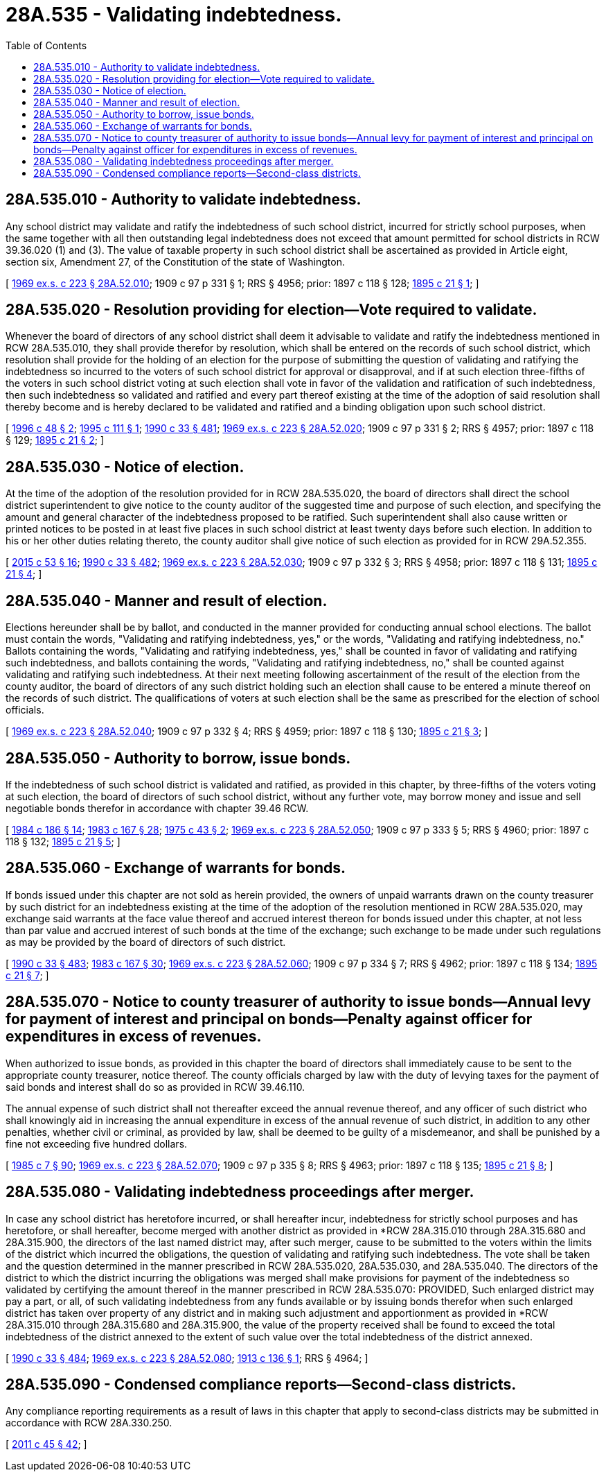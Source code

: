 = 28A.535 - Validating indebtedness.
:toc:

== 28A.535.010 - Authority to validate indebtedness.
Any school district may validate and ratify the indebtedness of such school district, incurred for strictly school purposes, when the same together with all then outstanding legal indebtedness does not exceed that amount permitted for school districts in RCW 39.36.020 (1) and (3). The value of taxable property in such school district shall be ascertained as provided in Article eight, section six, Amendment 27, of the Constitution of the state of Washington.

[ http://leg.wa.gov/CodeReviser/documents/sessionlaw/1969ex1c223.pdf?cite=1969%20ex.s.%20c%20223%20§%2028A.52.010[1969 ex.s. c 223 § 28A.52.010]; 1909 c 97 p 331 § 1; RRS § 4956; prior:  1897 c 118 § 128; http://leg.wa.gov/CodeReviser/documents/sessionlaw/1895c21.pdf?cite=1895%20c%2021%20§%201[1895 c 21 § 1]; ]

== 28A.535.020 - Resolution providing for election—Vote required to validate.
Whenever the board of directors of any school district shall deem it advisable to validate and ratify the indebtedness mentioned in RCW 28A.535.010, they shall provide therefor by resolution, which shall be entered on the records of such school district, which resolution shall provide for the holding of an election for the purpose of submitting the question of validating and ratifying the indebtedness so incurred to the voters of such school district for approval or disapproval, and if at such election three-fifths of the voters in such school district voting at such election shall vote in favor of the validation and ratification of such indebtedness, then such indebtedness so validated and ratified and every part thereof existing at the time of the adoption of said resolution shall thereby become and is hereby declared to be validated and ratified and a binding obligation upon such school district. 

[ http://lawfilesext.leg.wa.gov/biennium/1995-96/Pdf/Bills/Session%20Laws/House/2726.SL.pdf?cite=1996%20c%2048%20§%202[1996 c 48 § 2]; http://lawfilesext.leg.wa.gov/biennium/1995-96/Pdf/Bills/Session%20Laws/House/1777-S.SL.pdf?cite=1995%20c%20111%20§%201[1995 c 111 § 1]; http://leg.wa.gov/CodeReviser/documents/sessionlaw/1990c33.pdf?cite=1990%20c%2033%20§%20481[1990 c 33 § 481]; http://leg.wa.gov/CodeReviser/documents/sessionlaw/1969ex1c223.pdf?cite=1969%20ex.s.%20c%20223%20§%2028A.52.020[1969 ex.s. c 223 § 28A.52.020]; 1909 c 97 p 331 § 2; RRS § 4957; prior:  1897 c 118 § 129; http://leg.wa.gov/CodeReviser/documents/sessionlaw/1895c21.pdf?cite=1895%20c%2021%20§%202[1895 c 21 § 2]; ]

== 28A.535.030 - Notice of election.
At the time of the adoption of the resolution provided for in RCW 28A.535.020, the board of directors shall direct the school district superintendent to give notice to the county auditor of the suggested time and purpose of such election, and specifying the amount and general character of the indebtedness proposed to be ratified. Such superintendent shall also cause written or printed notices to be posted in at least five places in such school district at least twenty days before such election. In addition to his or her other duties relating thereto, the county auditor shall give notice of such election as provided for in RCW 29A.52.355.

[ http://lawfilesext.leg.wa.gov/biennium/2015-16/Pdf/Bills/Session%20Laws/House/1806-S.SL.pdf?cite=2015%20c%2053%20§%2016[2015 c 53 § 16]; http://leg.wa.gov/CodeReviser/documents/sessionlaw/1990c33.pdf?cite=1990%20c%2033%20§%20482[1990 c 33 § 482]; http://leg.wa.gov/CodeReviser/documents/sessionlaw/1969ex1c223.pdf?cite=1969%20ex.s.%20c%20223%20§%2028A.52.030[1969 ex.s. c 223 § 28A.52.030]; 1909 c 97 p 332 § 3; RRS § 4958; prior:  1897 c 118 § 131; http://leg.wa.gov/CodeReviser/documents/sessionlaw/1895c21.pdf?cite=1895%20c%2021%20§%204[1895 c 21 § 4]; ]

== 28A.535.040 - Manner and result of election.
Elections hereunder shall be by ballot, and conducted in the manner provided for conducting annual school elections. The ballot must contain the words, "Validating and ratifying indebtedness, yes," or the words, "Validating and ratifying indebtedness, no." Ballots containing the words, "Validating and ratifying indebtedness, yes," shall be counted in favor of validating and ratifying such indebtedness, and ballots containing the words, "Validating and ratifying indebtedness, no," shall be counted against validating and ratifying such indebtedness. At their next meeting following ascertainment of the result of the election from the county auditor, the board of directors of any such district holding such an election shall cause to be entered a minute thereof on the records of such district. The qualifications of voters at such election shall be the same as prescribed for the election of school officials.

[ http://leg.wa.gov/CodeReviser/documents/sessionlaw/1969ex1c223.pdf?cite=1969%20ex.s.%20c%20223%20§%2028A.52.040[1969 ex.s. c 223 § 28A.52.040]; 1909 c 97 p 332 § 4; RRS § 4959; prior:  1897 c 118 § 130; http://leg.wa.gov/CodeReviser/documents/sessionlaw/1895c21.pdf?cite=1895%20c%2021%20§%203[1895 c 21 § 3]; ]

== 28A.535.050 - Authority to borrow, issue bonds.
If the indebtedness of such school district is validated and ratified, as provided in this chapter, by three-fifths of the voters voting at such election, the board of directors of such school district, without any further vote, may borrow money and issue and sell negotiable bonds therefor in accordance with chapter 39.46 RCW.

[ http://leg.wa.gov/CodeReviser/documents/sessionlaw/1984c186.pdf?cite=1984%20c%20186%20§%2014[1984 c 186 § 14]; http://leg.wa.gov/CodeReviser/documents/sessionlaw/1983c167.pdf?cite=1983%20c%20167%20§%2028[1983 c 167 § 28]; http://leg.wa.gov/CodeReviser/documents/sessionlaw/1975c43.pdf?cite=1975%20c%2043%20§%202[1975 c 43 § 2]; http://leg.wa.gov/CodeReviser/documents/sessionlaw/1969ex1c223.pdf?cite=1969%20ex.s.%20c%20223%20§%2028A.52.050[1969 ex.s. c 223 § 28A.52.050]; 1909 c 97 p 333 § 5; RRS § 4960; prior:  1897 c 118 § 132; http://leg.wa.gov/CodeReviser/documents/sessionlaw/1895c21.pdf?cite=1895%20c%2021%20§%205[1895 c 21 § 5]; ]

== 28A.535.060 - Exchange of warrants for bonds.
If bonds issued under this chapter are not sold as herein provided, the owners of unpaid warrants drawn on the county treasurer by such district for an indebtedness existing at the time of the adoption of the resolution mentioned in RCW 28A.535.020, may exchange said warrants at the face value thereof and accrued interest thereon for bonds issued under this chapter, at not less than par value and accrued interest of such bonds at the time of the exchange; such exchange to be made under such regulations as may be provided by the board of directors of such district.

[ http://leg.wa.gov/CodeReviser/documents/sessionlaw/1990c33.pdf?cite=1990%20c%2033%20§%20483[1990 c 33 § 483]; http://leg.wa.gov/CodeReviser/documents/sessionlaw/1983c167.pdf?cite=1983%20c%20167%20§%2030[1983 c 167 § 30]; http://leg.wa.gov/CodeReviser/documents/sessionlaw/1969ex1c223.pdf?cite=1969%20ex.s.%20c%20223%20§%2028A.52.060[1969 ex.s. c 223 § 28A.52.060]; 1909 c 97 p 334 § 7; RRS § 4962; prior:  1897 c 118 § 134; http://leg.wa.gov/CodeReviser/documents/sessionlaw/1895c21.pdf?cite=1895%20c%2021%20§%207[1895 c 21 § 7]; ]

== 28A.535.070 - Notice to county treasurer of authority to issue bonds—Annual levy for payment of interest and principal on bonds—Penalty against officer for expenditures in excess of revenues.
When authorized to issue bonds, as provided in this chapter the board of directors shall immediately cause to be sent to the appropriate county treasurer, notice thereof. The county officials charged by law with the duty of levying taxes for the payment of said bonds and interest shall do so as provided in RCW 39.46.110.

The annual expense of such district shall not thereafter exceed the annual revenue thereof, and any officer of such district who shall knowingly aid in increasing the annual expenditure in excess of the annual revenue of such district, in addition to any other penalties, whether civil or criminal, as provided by law, shall be deemed to be guilty of a misdemeanor, and shall be punished by a fine not exceeding five hundred dollars.

[ http://leg.wa.gov/CodeReviser/documents/sessionlaw/1985c7.pdf?cite=1985%20c%207%20§%2090[1985 c 7 § 90]; http://leg.wa.gov/CodeReviser/documents/sessionlaw/1969ex1c223.pdf?cite=1969%20ex.s.%20c%20223%20§%2028A.52.070[1969 ex.s. c 223 § 28A.52.070]; 1909 c 97 p 335 § 8; RRS § 4963; prior:  1897 c 118 § 135; http://leg.wa.gov/CodeReviser/documents/sessionlaw/1895c21.pdf?cite=1895%20c%2021%20§%208[1895 c 21 § 8]; ]

== 28A.535.080 - Validating indebtedness proceedings after merger.
In case any school district has heretofore incurred, or shall hereafter incur, indebtedness for strictly school purposes and has heretofore, or shall hereafter, become merged with another district as provided in *RCW 28A.315.010 through 28A.315.680 and 28A.315.900, the directors of the last named district may, after such merger, cause to be submitted to the voters within the limits of the district which incurred the obligations, the question of validating and ratifying such indebtedness. The vote shall be taken and the question determined in the manner prescribed in RCW 28A.535.020, 28A.535.030, and 28A.535.040. The directors of the district to which the district incurring the obligations was merged shall make provisions for payment of the indebtedness so validated by certifying the amount thereof in the manner prescribed in RCW 28A.535.070: PROVIDED, Such enlarged district may pay a part, or all, of such validating indebtedness from any funds available or by issuing bonds therefor when such enlarged district has taken over property of any district and in making such adjustment and apportionment as provided in *RCW 28A.315.010 through 28A.315.680 and 28A.315.900, the value of the property received shall be found to exceed the total indebtedness of the district annexed to the extent of such value over the total indebtedness of the district annexed.

[ http://leg.wa.gov/CodeReviser/documents/sessionlaw/1990c33.pdf?cite=1990%20c%2033%20§%20484[1990 c 33 § 484]; http://leg.wa.gov/CodeReviser/documents/sessionlaw/1969ex1c223.pdf?cite=1969%20ex.s.%20c%20223%20§%2028A.52.080[1969 ex.s. c 223 § 28A.52.080]; http://leg.wa.gov/CodeReviser/documents/sessionlaw/1913c136.pdf?cite=1913%20c%20136%20§%201[1913 c 136 § 1]; RRS § 4964; ]

== 28A.535.090 - Condensed compliance reports—Second-class districts.
Any compliance reporting requirements as a result of laws in this chapter that apply to second-class districts may be submitted in accordance with RCW 28A.330.250.

[ http://lawfilesext.leg.wa.gov/biennium/2011-12/Pdf/Bills/Session%20Laws/Senate/5184-S.SL.pdf?cite=2011%20c%2045%20§%2042[2011 c 45 § 42]; ]

